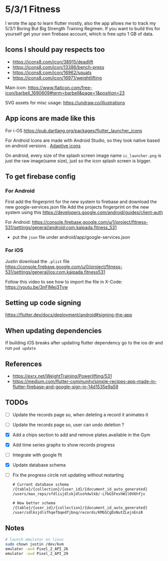 * 5/3/1 Fitness

#+html:<a href="https://codemagic.io/apps/5e5556c356d57900193af386/5e5556c356d57900193af385/latest_build"><img src="https://api.codemagic.io/apps/5e5556c356d57900193af386/5e5556c356d57900193af385/status_badge.svg" /></a>

I wrote the app to learn flutter mostly, also the app allows me to
track my 5/3/1 Boring But Big Strength Training Regimen. If you want to
build this for yourself get your own firebase account, which is free
upto 1 GB of data.

** Icons I should pay respects too
- https://icons8.com/icon/38915/deadlift
- https://icons8.com/icon/13386/bench-press
- https://icons8.com/icon/16962/squats
- https://icons8.com/icon/16971/weightlifting

Main icon: https://www.flaticon.com/free-icon/barbell_1690609#term=barbell&page=1&position=23

SVG assets for misc usage: https://undraw.co/illustrations

** App icons are made like this
For i-OS
https://pub.dartlang.org/packages/flutter_launcher_icons

For Android
Icons are made with Android Studio, so they look native based on android versions . [[https://developer.android.com/guide/practices/ui_guidelines/icon_design_adaptive.html][Adaptive icons]]

On android, every size of the splash screen image name
=ic_launcher.png= is just the raw image(same size), just so the icon
splash screen is bigger.

** To get firebase config
*** For Android
First add the fingerprint for the new system to firebase and download
the new google-services.json file Add the projects fingerprint on the
new system using this
https://developers.google.com/android/guides/client-auth

For Android: https://console.firebase.google.com/u/1/project/fitness-531/settings/general/android:com.kaipada.fitness_531
- put the =json= file under android/app/google-services.json
  
*** For iOS
Justin download the =.plist= file
https://console.firebase.google.com/u/0/project/fitness-531/settings/general/ios:com.kaipada.fitness531

Follow this video to see how to import the file in X-Code: https://youtu.be/3nFIMej3Tvw
** Setting up code signing
https://flutter.dev/docs/deployment/android#signing-the-app
** When updating dependencies
If building iOS breaks after updating flutter dependency go to the ios dir and run =pod update=
** References
- https://exrx.net/WeightTraining/Powerlifting/531
- https://medium.com/flutter-community/simple-recipes-app-made-in-flutter-firebase-and-google-sign-in-14d1535e9a59
** TODOs
- [ ] Update the records page so, when deleting a record it animates it
- [ ] Update the records page so, user can undo deletion ?
- [X] Add a chips section to add and remove plates available in the Gym
- [X] Add time series graphs to show records progress
- [ ] Integrate with google fit
- [X] Update database schema
- [ ] Fix the progress circle not updating without restarting
 #+begin_src txt
 # Current database schema
 /{table}/{collection}/{user_id}/{document_id_auto_generated}
 /users/max_reps/xfdlisjdlskjdloshdwlkb/-LfbG5FoshW1l0V6hfjv

 # New better schema
 /{table}/{user_id}/{collection}/{document_id_auto_generated}
 /user/sdlksjdlsfhqefbqedfjbnq/records/KMbSCgDsNutZLejnEniR
 #+end_src
** Notes

#+begin_src sh
# launch emulator on linux
sudo chown justin /dev/kvm
emulator -avd Pixel_2_API_26
emulator -avd Pixel_2_API_29
#+end_src

